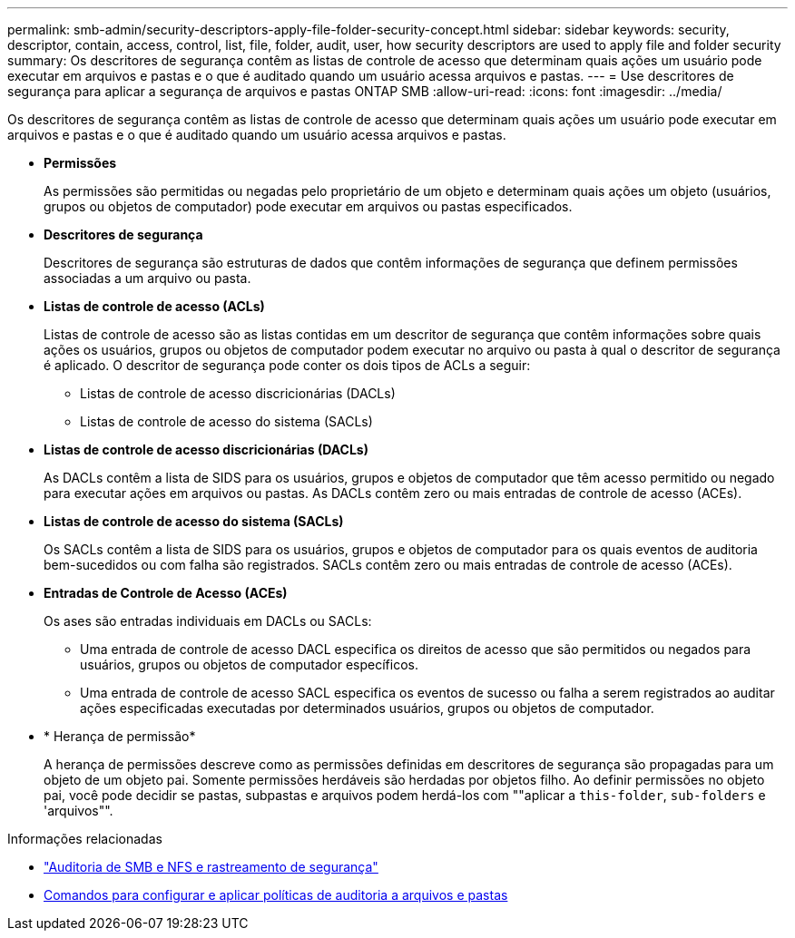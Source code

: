 ---
permalink: smb-admin/security-descriptors-apply-file-folder-security-concept.html 
sidebar: sidebar 
keywords: security, descriptor, contain, access, control, list, file, folder, audit, user, how security descriptors are used to apply file and folder security 
summary: Os descritores de segurança contêm as listas de controle de acesso que determinam quais ações um usuário pode executar em arquivos e pastas e o que é auditado quando um usuário acessa arquivos e pastas. 
---
= Use descritores de segurança para aplicar a segurança de arquivos e pastas ONTAP SMB
:allow-uri-read: 
:icons: font
:imagesdir: ../media/


[role="lead"]
Os descritores de segurança contêm as listas de controle de acesso que determinam quais ações um usuário pode executar em arquivos e pastas e o que é auditado quando um usuário acessa arquivos e pastas.

* *Permissões*
+
As permissões são permitidas ou negadas pelo proprietário de um objeto e determinam quais ações um objeto (usuários, grupos ou objetos de computador) pode executar em arquivos ou pastas especificados.

* *Descritores de segurança*
+
Descritores de segurança são estruturas de dados que contêm informações de segurança que definem permissões associadas a um arquivo ou pasta.

* *Listas de controle de acesso (ACLs)*
+
Listas de controle de acesso são as listas contidas em um descritor de segurança que contêm informações sobre quais ações os usuários, grupos ou objetos de computador podem executar no arquivo ou pasta à qual o descritor de segurança é aplicado. O descritor de segurança pode conter os dois tipos de ACLs a seguir:

+
** Listas de controle de acesso discricionárias (DACLs)
** Listas de controle de acesso do sistema (SACLs)


* *Listas de controle de acesso discricionárias (DACLs)*
+
As DACLs contêm a lista de SIDS para os usuários, grupos e objetos de computador que têm acesso permitido ou negado para executar ações em arquivos ou pastas. As DACLs contêm zero ou mais entradas de controle de acesso (ACEs).

* *Listas de controle de acesso do sistema (SACLs)*
+
Os SACLs contêm a lista de SIDS para os usuários, grupos e objetos de computador para os quais eventos de auditoria bem-sucedidos ou com falha são registrados. SACLs contêm zero ou mais entradas de controle de acesso (ACEs).

* *Entradas de Controle de Acesso (ACEs)*
+
Os ases são entradas individuais em DACLs ou SACLs:

+
** Uma entrada de controle de acesso DACL especifica os direitos de acesso que são permitidos ou negados para usuários, grupos ou objetos de computador específicos.
** Uma entrada de controle de acesso SACL especifica os eventos de sucesso ou falha a serem registrados ao auditar ações especificadas executadas por determinados usuários, grupos ou objetos de computador.


* * Herança de permissão*
+
A herança de permissões descreve como as permissões definidas em descritores de segurança são propagadas para um objeto de um objeto pai. Somente permissões herdáveis são herdadas por objetos filho. Ao definir permissões no objeto pai, você pode decidir se pastas, subpastas e arquivos podem herdá-los com ""aplicar a `this-folder`, `sub-folders` e 'arquivos"".



.Informações relacionadas
* link:../nas-audit/index.html["Auditoria de SMB e NFS e rastreamento de segurança"]
* xref:configure-apply-audit-policies-ntfs-files-folders-task.adoc[Comandos para configurar e aplicar políticas de auditoria a arquivos e pastas]

